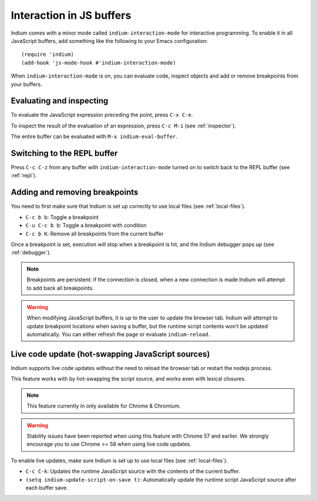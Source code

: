 .. _interaction:

Interaction in JS buffers
=========================

Indium comes with a minor mode called ``indium-interaction-mode`` for interactive
programming. To enable it in all JavaScript buffers, add something
like the following to your Emacs configuration: ::

  (require 'indium)
  (add-hook 'js-mode-hook #'indium-interaction-mode)

When ``indium-interaction-mode`` is on, you can evaluate code, inspect objects and
add or remove breakpoints from your buffers.

Evaluating and inspecting
-------------------------

To evaluate the JavaScript expression preceding the point, press ``C-x C-e``.

To inspect the result of the evaluation of an expression, press ``C-c M-i`` (see
:ref:`inspector`).

The entire buffer can be evaluated with ``M-x indium-eval-buffer``.

Switching to the REPL buffer
----------------------------

Press ``C-c C-z`` from any buffer with ``indium-interaction-mode`` turned on to
switch back to the REPL buffer (see :ref:`repl`).

Adding and removing breakpoints
-------------------------------

You need to first make sure that Indium is set up correctly to use local files
(see :ref:`local-files`).

- ``C-c b b``: Toggle a breakpoint
- ``C-u C-c b b``: Toggle a breakpoint with condition
- ``C-c b K``: Remove all breakpoints from the current buffer

Once a breakpoint is set, execution will stop when a breakpoint is hit, and the
Indium debugger pops up (see :ref:`debugger`).
  
.. Note:: Breakpoints are persistent: if the connection is closed, when a new
          connection is made Indium will attempt to add back all breakpoints.

.. Warning:: When modifying JavaScript buffers, it is up to the user to update
             the browser tab.  Indium will attempt to update breakpoint locations
             when saving a buffer, but the runtime script contents won't be
             updated automatically.  You can either refresh the page or evaluate
             ``indium-reload``.
             

Live code update (hot-swapping JavaScript sources)
--------------------------------------------------

Indium supports live code updates without the need to reload the browser tab or
restart the nodejs process.

This feature works with by hot-swapping the script source, and works even with
lexical closures.

.. Note:: This feature currently in only available for Chrome & Chromium.

.. Warning:: Stability issues have been reported when using this feature with
             Chrome 57 and earlier.  We strongly encourage you to use Chrome >=
             58 when using live code updates.

To enable live updates, make sure Indium is set up to use local files (see
:ref:`local-files`).

- ``C-c C-k``: Updates the runtime JavaScript source with the contents of the
  current buffer.
- ``(setq indium-update-script-on-save t)``: Automatically update the runtime
  script JavaScript source after each buffer save.
